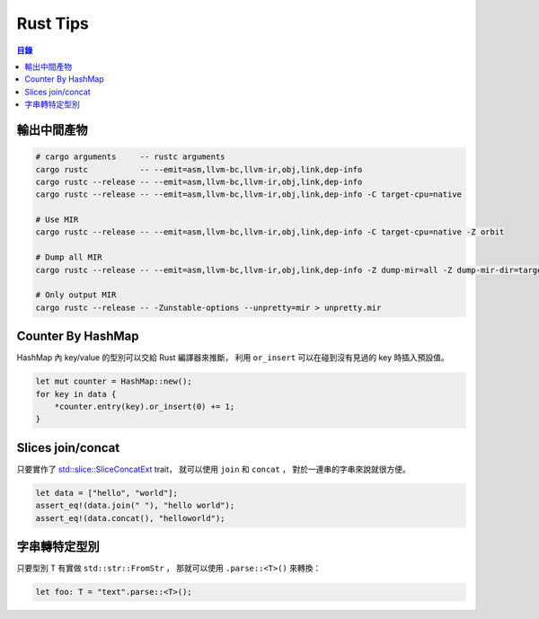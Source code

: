 ========================================
Rust Tips
========================================


.. contents:: 目錄


輸出中間產物
========================================

.. code-block:: sh

    # cargo arguments     -- rustc arguments
    cargo rustc           -- --emit=asm,llvm-bc,llvm-ir,obj,link,dep-info
    cargo rustc --release -- --emit=asm,llvm-bc,llvm-ir,obj,link,dep-info
    cargo rustc --release -- --emit=asm,llvm-bc,llvm-ir,obj,link,dep-info -C target-cpu=native

    # Use MIR
    cargo rustc --release -- --emit=asm,llvm-bc,llvm-ir,obj,link,dep-info -C target-cpu=native -Z orbit

    # Dump all MIR
    cargo rustc --release -- --emit=asm,llvm-bc,llvm-ir,obj,link,dep-info -Z dump-mir=all -Z dump-mir-dir=target/release/mir/

    # Only output MIR
    cargo rustc --release -- -Zunstable-options --unpretty=mir > unpretty.mir


Counter By HashMap
========================================

HashMap 內 key/value 的型別可以交給 Rust 編譯器來推斷，
利用 ``or_insert`` 可以在碰到沒有見過的 key 時插入預設值。

.. code-block:: rust

    let mut counter = HashMap::new();
    for key in data {
        *counter.entry(key).or_insert(0) += 1;
    }


Slices join/concat
========================================

只要實作了
`std::slice::SliceConcatExt <https://doc.rust-lang.org/std/slice/trait.SliceConcatExt.html>`_
trait，
就可以使用 ``join`` 和 ``concat`` ，
對於一連串的字串來說就很方便。

.. code-block:: rust

    let data = ["hello", "world"];
    assert_eq!(data.join(" "), "hello world");
    assert_eq!(data.concat(), "helloworld");


字串轉特定型別
========================================

只要型別 T 有實做 ``std::str::FromStr`` ，
那就可以使用 ``.parse::<T>()`` 來轉換：

.. code-block:: rust

    let foo: T = "text".parse::<T>();
